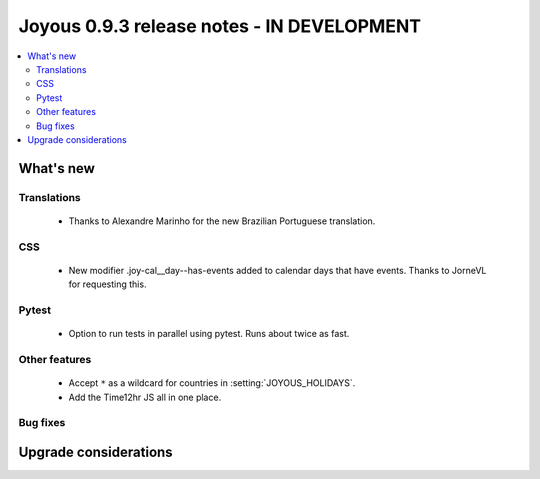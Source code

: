 ==========================
Joyous 0.9.3 release notes - IN DEVELOPMENT
==========================

.. contents::
    :local:
    :depth: 3


What's new
==========

Translations
~~~~~~~~~~~~
 * Thanks to Alexandre Marinho for the new Brazilian Portuguese translation.

CSS
~~~
 * New modifier .joy-cal__day--has-events added to calendar days that have events.  Thanks to JorneVL for requesting this.

Pytest
~~~~~~
 * Option to run tests in parallel using pytest.  Runs about twice as fast.

Other features
~~~~~~~~~~~~~~
 * Accept ``*`` as a wildcard for countries in :setting:`JOYOUS_HOLIDAYS`.
 * Add the Time12hr JS all in one place.

Bug fixes
~~~~~~~~~

Upgrade considerations
======================


